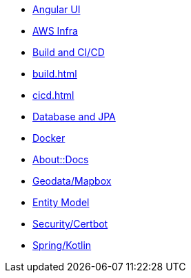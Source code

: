 * xref:angular.adoc[Angular UI]
* xref:aws.adoc[AWS Infra]
* xref:infra.adoc[Build and CI/CD]
* xref:build.adoc[]
* xref:cicd.adoc[]
* xref:db.adoc[Database and JPA]
* xref:docker.adoc[Docker]
* xref:index.adoc[About::Docs]
* xref:geodata.adoc[Geodata/Mapbox]
* xref:model.adoc[Entity Model]
* xref:security.adoc[Security/Certbot]
* xref:spring.adoc[Spring/Kotlin]

//* Lists
//** xref:lists/ordered-list.adoc[Ordered List]
//** xref:lists/unordered-list.adoc[Unordered List]
